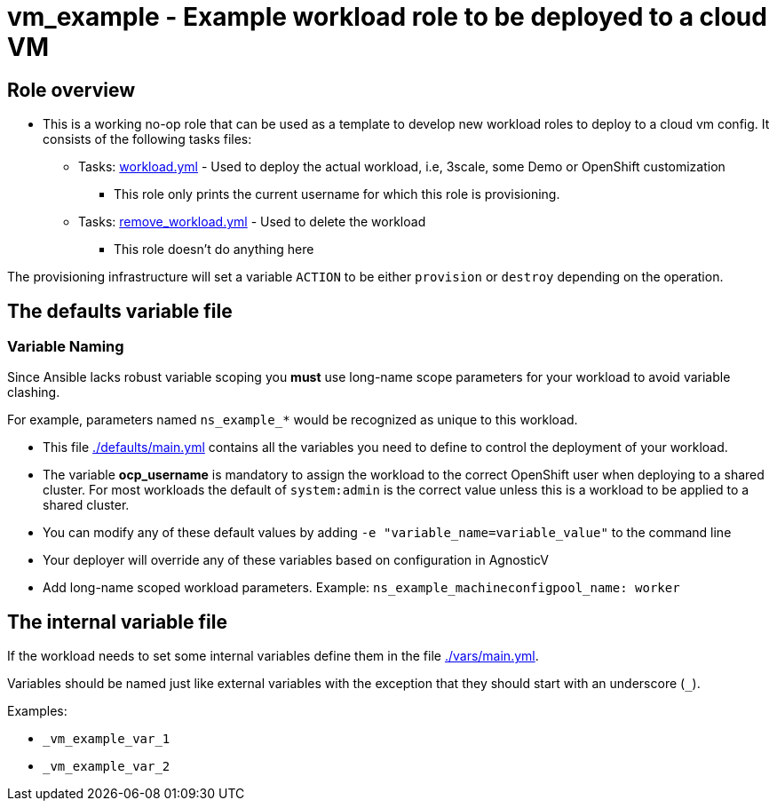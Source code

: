 = vm_example - Example workload role to be deployed to a cloud VM

== Role overview

* This is a working no-op role that can be used as a template to develop new workload roles to deploy to a cloud vm config. It consists of the following tasks files:

** Tasks: link:./tasks/workload.yml[workload.yml] - Used to deploy the actual workload, i.e, 3scale, some Demo or OpenShift customization
*** This role only prints the current username for which this role is provisioning.

** Tasks: link:./tasks/remove_workload.yml[remove_workload.yml] - Used to delete the workload
*** This role doesn't do anything here

The provisioning infrastructure will set a variable `ACTION` to be either `provision` or `destroy` depending on the operation.

== The defaults variable file

=== Variable Naming

Since Ansible lacks robust variable scoping you *must* use long-name scope parameters for your workload to avoid variable clashing.

For example, parameters named `ns_example_*` would be recognized as unique to this workload.

* This file link:./defaults/main.yml[./defaults/main.yml] contains all the variables you need to define to control the deployment of your workload.
* The variable *ocp_username* is mandatory to assign the workload to the correct OpenShift user when deploying to a shared cluster. For most workloads the default of `system:admin` is the correct value unless this is a workload to be applied to a shared cluster.
* You can modify any of these default values by adding `-e "variable_name=variable_value"` to the command line
* Your deployer will override any of these variables based on configuration in AgnosticV
* Add long-name scoped workload parameters. Example: `ns_example_machineconfigpool_name: worker`

== The internal variable file

If the workload needs to set some internal variables define them in the file link:./vars/main.yml[./vars/main.yml].

Variables should be named just like external variables with the exception that they should start with an underscore (`_`).

Examples:

* `_vm_example_var_1`
* `_vm_example_var_2`
